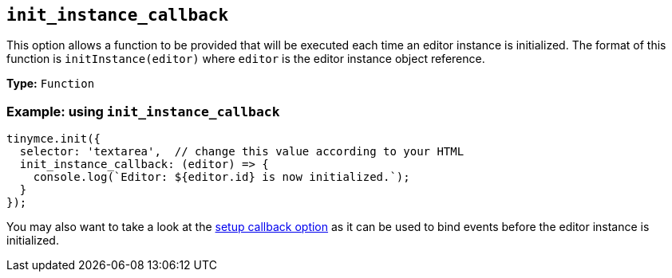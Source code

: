 [[init_instance_callback]]
== `+init_instance_callback+`

This option allows a function to be provided that will be executed each time an editor instance is initialized. The format of this function is `+initInstance(editor)+` where `+editor+` is the editor instance object reference.

*Type:* `+Function+`

=== Example: using `+init_instance_callback+`

[source,js]
----
tinymce.init({
  selector: 'textarea',  // change this value according to your HTML
  init_instance_callback: (editor) => {
    console.log(`Editor: ${editor.id} is now initialized.`);
  }
});
----

You may also want to take a look at the xref:editor-important-options.adoc#setup[setup callback option] as it can be used to bind events before the editor instance is initialized.
